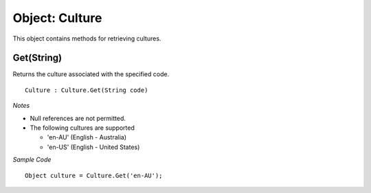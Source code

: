 Object: Culture
===============

This object contains methods for retrieving cultures.

Get(String)
-----------

Returns the culture associated with the specified code.

::

  Culture : Culture.Get(String code)

*Notes*

- Null references are not permitted.
- The following cultures are supported

  - 'en-AU' (English - Australia)
  - 'en-US' (English - United States)

*Sample Code*

::

  Object culture = Culture.Get('en-AU');